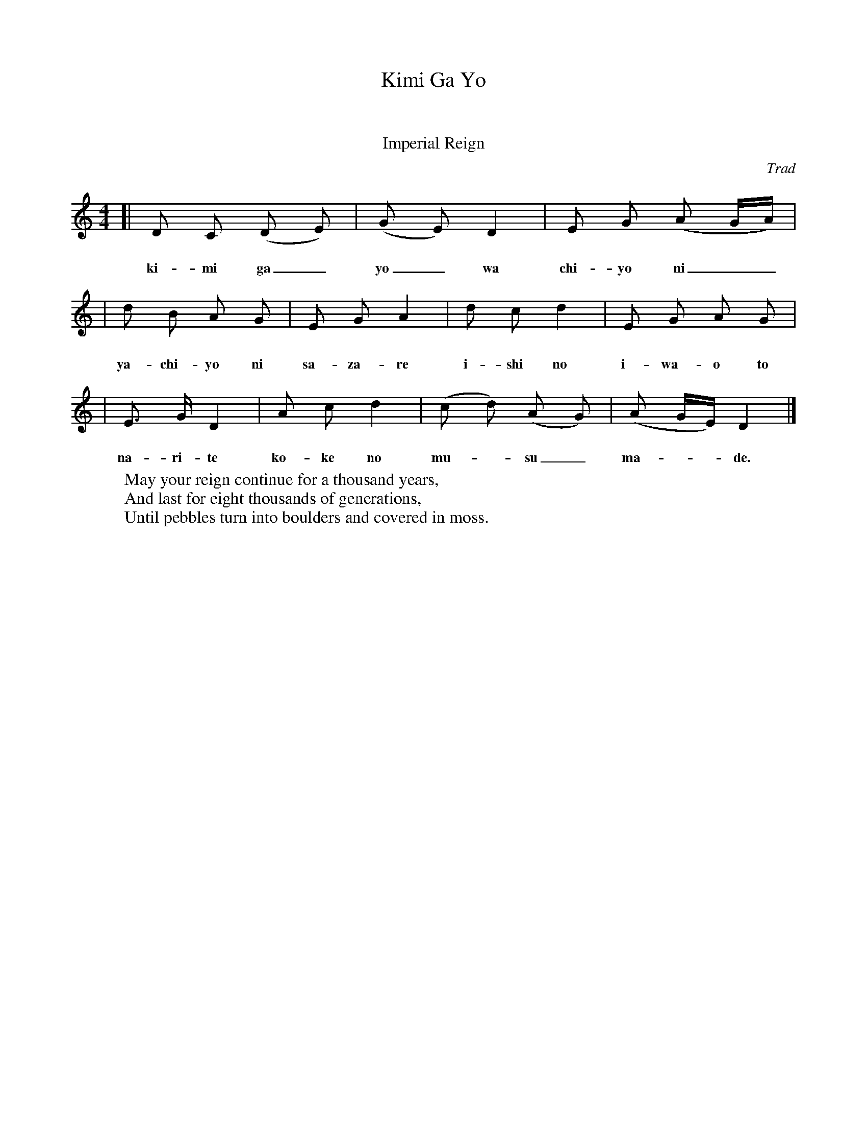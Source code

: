 X: 1
T: Kimi Ga Yo
T: 君が代
T: きみがよ
T: Imperial Reign
O: Trad
S: http://en.wikipedia.org/wiki/Image:Kimigayo.score.png
M: 4/4
L: 1/8
K: Ddor % pentatonic
[| D C (D E ) | (G E) D2 | E G (A G/A/) |
w: き み が よ は ち よ に
w: ki-mi ga_ yo_ wa chi-yo ni__
|  d B  A G   |  E G  A2 | d c d2 | E G A G |
w: や ち よ に さ ざ れ い し の
w: ya-chi-yo ni sa-za-re i-shi no i-wa-o to
|  E> G D2 | A c d2 | (c d) (A G) | (A G/E/) D2 |]
w: い わ お と な り て こ け の む す ま で
w: na-ri-te ko-ke no mu-_su_ ma-__de.
W: May your reign continue for a thousand years,
W: And last for eight thousands of generations,
W: Until pebbles turn into boulders and covered in moss.
